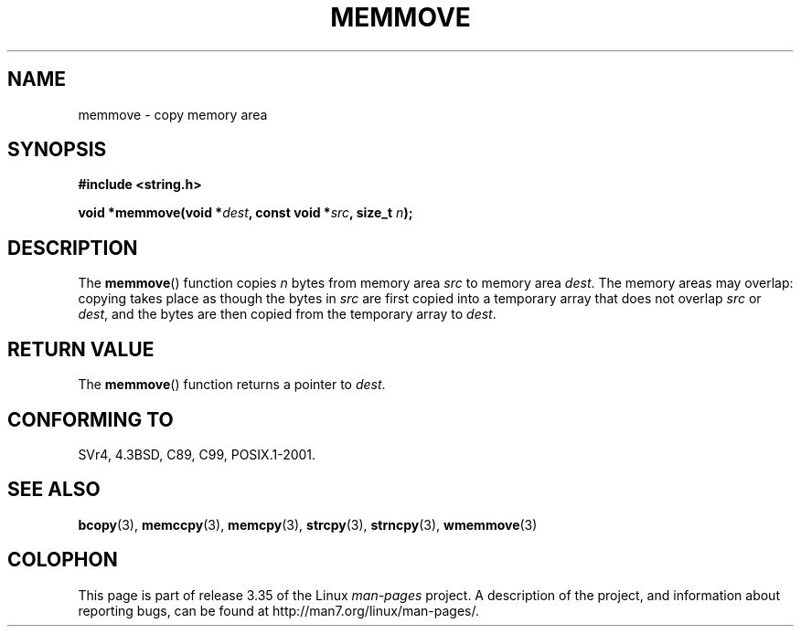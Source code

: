 .\" Copyright 1993 David Metcalfe (david@prism.demon.co.uk)
.\"
.\" Permission is granted to make and distribute verbatim copies of this
.\" manual provided the copyright notice and this permission notice are
.\" preserved on all copies.
.\"
.\" Permission is granted to copy and distribute modified versions of this
.\" manual under the conditions for verbatim copying, provided that the
.\" entire resulting derived work is distributed under the terms of a
.\" permission notice identical to this one.
.\"
.\" Since the Linux kernel and libraries are constantly changing, this
.\" manual page may be incorrect or out-of-date.  The author(s) assume no
.\" responsibility for errors or omissions, or for damages resulting from
.\" the use of the information contained herein.  The author(s) may not
.\" have taken the same level of care in the production of this manual,
.\" which is licensed free of charge, as they might when working
.\" professionally.
.\"
.\" Formatted or processed versions of this manual, if unaccompanied by
.\" the source, must acknowledge the copyright and authors of this work.
.\"
.\" References consulted:
.\"     Linux libc source code
.\"     Lewine's _POSIX Programmer's Guide_ (O'Reilly & Associates, 1991)
.\"     386BSD man pages
.\" Modified Sat Jul 24 18:49:59 1993 by Rik Faith (faith@cs.unc.edu)
.TH MEMMOVE 3  1993-04-10 "GNU" "Linux Programmer's Manual"
.SH NAME
memmove \- copy memory area
.SH SYNOPSIS
.nf
.B #include <string.h>
.sp
.BI "void *memmove(void *" dest ", const void *" src ", size_t " n );
.fi
.SH DESCRIPTION
The
.BR memmove ()
function copies \fIn\fP bytes from memory area
\fIsrc\fP to memory area \fIdest\fP.
The memory areas may overlap: copying takes place as though
the bytes in
.I src
are first copied into a temporary array that does not overlap
.I src
or
.IR dest ,
and the bytes are then copied from the temporary array to
.IR dest .
.SH "RETURN VALUE"
The
.BR memmove ()
function returns a pointer to \fIdest\fP.
.SH "CONFORMING TO"
SVr4, 4.3BSD, C89, C99, POSIX.1-2001.
.SH "SEE ALSO"
.BR bcopy (3),
.BR memccpy (3),
.BR memcpy (3),
.BR strcpy (3),
.BR strncpy (3),
.BR wmemmove (3)
.SH COLOPHON
This page is part of release 3.35 of the Linux
.I man-pages
project.
A description of the project,
and information about reporting bugs,
can be found at
http://man7.org/linux/man-pages/.
